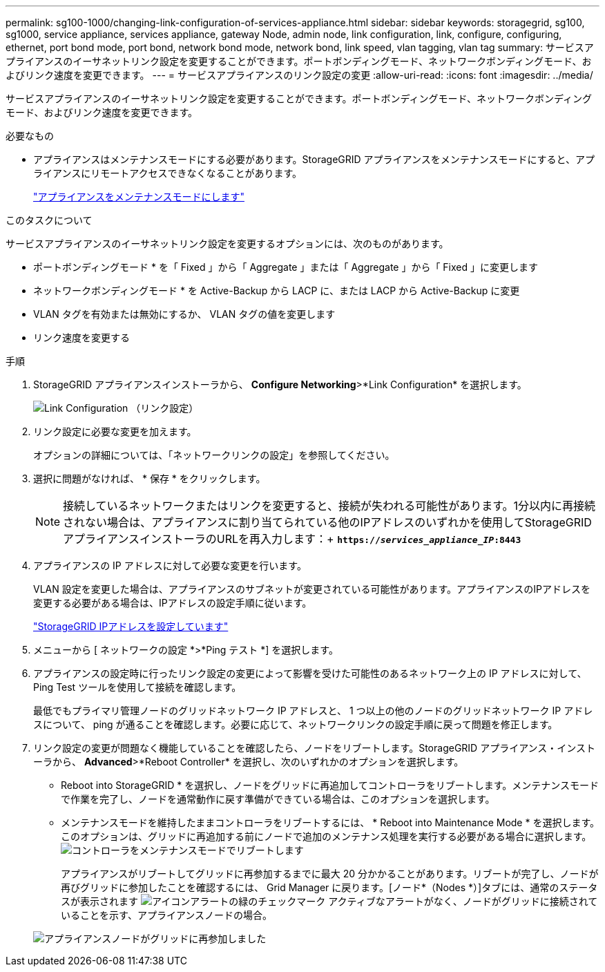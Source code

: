 ---
permalink: sg100-1000/changing-link-configuration-of-services-appliance.html 
sidebar: sidebar 
keywords: storagegrid, sg100, sg1000, service appliance, services appliance, gateway Node, admin node, link configuration, link, configure, configuring, ethernet, port bond mode, port bond, network bond mode, network bond, link speed, vlan tagging, vlan tag 
summary: サービスアプライアンスのイーサネットリンク設定を変更することができます。ポートボンディングモード、ネットワークボンディングモード、およびリンク速度を変更できます。 
---
= サービスアプライアンスのリンク設定の変更
:allow-uri-read: 
:icons: font
:imagesdir: ../media/


[role="lead"]
サービスアプライアンスのイーサネットリンク設定を変更することができます。ポートボンディングモード、ネットワークボンディングモード、およびリンク速度を変更できます。

.必要なもの
* アプライアンスはメンテナンスモードにする必要があります。StorageGRID アプライアンスをメンテナンスモードにすると、アプライアンスにリモートアクセスできなくなることがあります。
+
link:placing-appliance-into-maintenance-mode.html["アプライアンスをメンテナンスモードにします"]



.このタスクについて
サービスアプライアンスのイーサネットリンク設定を変更するオプションには、次のものがあります。

* ポートボンディングモード * を「 Fixed 」から「 Aggregate 」または「 Aggregate 」から「 Fixed 」に変更します
* ネットワークボンディングモード * を Active-Backup から LACP に、または LACP から Active-Backup に変更
* VLAN タグを有効または無効にするか、 VLAN タグの値を変更します
* リンク速度を変更する


.手順
. StorageGRID アプライアンスインストーラから、 *Configure Networking*>*Link Configuration* を選択します。
+
image::../media/link_configuration_option.gif[Link Configuration （リンク設定）]

. リンク設定に必要な変更を加えます。
+
オプションの詳細については、「ネットワークリンクの設定」を参照してください。

. 選択に問題がなければ、 * 保存 * をクリックします。
+

NOTE: 接続しているネットワークまたはリンクを変更すると、接続が失われる可能性があります。1分以内に再接続されない場合は、アプライアンスに割り当てられている他のIPアドレスのいずれかを使用してStorageGRID アプライアンスインストーラのURLを再入力します：+
`*https://_services_appliance_IP_:8443*`

. アプライアンスの IP アドレスに対して必要な変更を行います。
+
VLAN 設定を変更した場合は、アプライアンスのサブネットが変更されている可能性があります。アプライアンスのIPアドレスを変更する必要がある場合は、IPアドレスの設定手順に従います。

+
link:configuring-storagegrid-ip-addresses-sg100-and-sg1000.html["StorageGRID IPアドレスを設定しています"]

. メニューから [ ネットワークの設定 *>*Ping テスト *] を選択します。
. アプライアンスの設定時に行ったリンク設定の変更によって影響を受けた可能性のあるネットワーク上の IP アドレスに対して、 Ping Test ツールを使用して接続を確認します。
+
最低でもプライマリ管理ノードのグリッドネットワーク IP アドレスと、 1 つ以上の他のノードのグリッドネットワーク IP アドレスについて、 ping が通ることを確認します。必要に応じて、ネットワークリンクの設定手順に戻って問題を修正します。

. リンク設定の変更が問題なく機能していることを確認したら、ノードをリブートします。StorageGRID アプライアンス・インストーラから、 *Advanced*>*Reboot Controller* を選択し、次のいずれかのオプションを選択します。
+
** Reboot into StorageGRID * を選択し、ノードをグリッドに再追加してコントローラをリブートします。メンテナンスモードで作業を完了し、ノードを通常動作に戻す準備ができている場合は、このオプションを選択します。
** メンテナンスモードを維持したままコントローラをリブートするには、 * Reboot into Maintenance Mode * を選択します。このオプションは、グリッドに再追加する前にノードで追加のメンテナンス処理を実行する必要がある場合に選択します。image:../media/reboot_controller_from_maintenance_mode.png["コントローラをメンテナンスモードでリブートします"]
+
アプライアンスがリブートしてグリッドに再参加するまでに最大 20 分かかることがあります。リブートが完了し、ノードが再びグリッドに参加したことを確認するには、 Grid Manager に戻ります。[ノード*（Nodes *）]タブには、通常のステータスが表示されます image:../media/icon_alert_green_checkmark.png["アイコンアラートの緑のチェックマーク"] アクティブなアラートがなく、ノードがグリッドに接続されていることを示す、アプライアンスノードの場合。

+
image::../media/node_rejoin_grid_confirmation.png[アプライアンスノードがグリッドに再参加しました]




